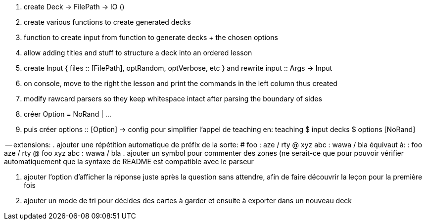 . create Deck -> FilePath -> IO ()
. create various functions to create generated decks
. function to create input from function to generate decks + the chosen options
. allow adding titles and stuff to structure a deck into an ordered lesson
. create Input { files :: [FilePath], optRandom, optVerbose, etc } and rewrite input :: Args -> Input
. on console, move to the right the lesson and print the commands in the left column thus created
. modify rawcard parsers so they keep whitespace intact after parsing the boundary of sides
. créer Option = NoRand | ...
. puis créer options :: [Option] -> config
  pour simplifier l'appel de teaching en:
  teaching $ input decks $ options [NoRand]

-- extensions:
. ajouter une répétition automatique de préfix de la sorte:
    # foo
      : aze / rty
      @ xyz 
        abc
    : wawa / bla
  équivaut à:
    : foo aze / rty
    @ foo xyz 
      abc
    : wawa / bla
. ajouter un symbol pour commenter des zones (ne serait-ce que pour pouvoir vérifier
  automatiquement que la syntaxe de README est compatible avec le parseur

. ajouter l'option d'afficher la réponse juste après la question sans attendre,
  afin de faire découvrir la leçon pour la première fois

. ajouter un mode de tri pour décides des cartes à garder et ensuite à exporter dans un nouveau deck